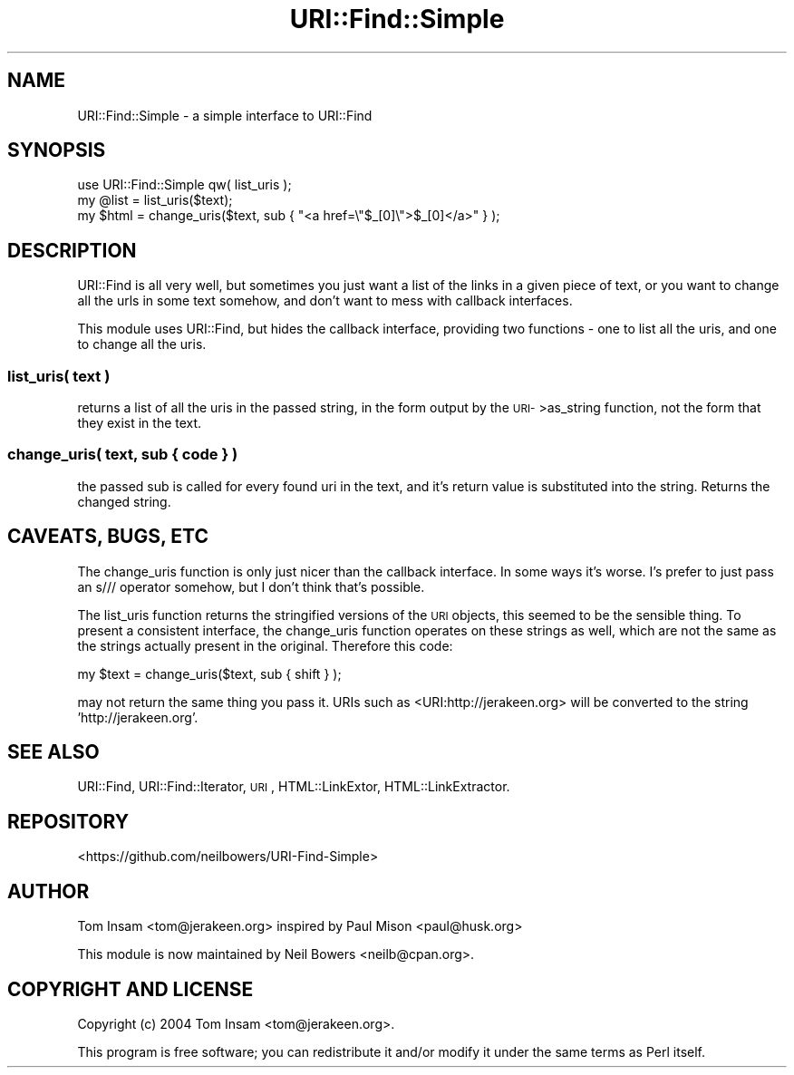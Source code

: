 .\" Automatically generated by Pod::Man 4.14 (Pod::Simple 3.40)
.\"
.\" Standard preamble:
.\" ========================================================================
.de Sp \" Vertical space (when we can't use .PP)
.if t .sp .5v
.if n .sp
..
.de Vb \" Begin verbatim text
.ft CW
.nf
.ne \\$1
..
.de Ve \" End verbatim text
.ft R
.fi
..
.\" Set up some character translations and predefined strings.  \*(-- will
.\" give an unbreakable dash, \*(PI will give pi, \*(L" will give a left
.\" double quote, and \*(R" will give a right double quote.  \*(C+ will
.\" give a nicer C++.  Capital omega is used to do unbreakable dashes and
.\" therefore won't be available.  \*(C` and \*(C' expand to `' in nroff,
.\" nothing in troff, for use with C<>.
.tr \(*W-
.ds C+ C\v'-.1v'\h'-1p'\s-2+\h'-1p'+\s0\v'.1v'\h'-1p'
.ie n \{\
.    ds -- \(*W-
.    ds PI pi
.    if (\n(.H=4u)&(1m=24u) .ds -- \(*W\h'-12u'\(*W\h'-12u'-\" diablo 10 pitch
.    if (\n(.H=4u)&(1m=20u) .ds -- \(*W\h'-12u'\(*W\h'-8u'-\"  diablo 12 pitch
.    ds L" ""
.    ds R" ""
.    ds C` ""
.    ds C' ""
'br\}
.el\{\
.    ds -- \|\(em\|
.    ds PI \(*p
.    ds L" ``
.    ds R" ''
.    ds C`
.    ds C'
'br\}
.\"
.\" Escape single quotes in literal strings from groff's Unicode transform.
.ie \n(.g .ds Aq \(aq
.el       .ds Aq '
.\"
.\" If the F register is >0, we'll generate index entries on stderr for
.\" titles (.TH), headers (.SH), subsections (.SS), items (.Ip), and index
.\" entries marked with X<> in POD.  Of course, you'll have to process the
.\" output yourself in some meaningful fashion.
.\"
.\" Avoid warning from groff about undefined register 'F'.
.de IX
..
.nr rF 0
.if \n(.g .if rF .nr rF 1
.if (\n(rF:(\n(.g==0)) \{\
.    if \nF \{\
.        de IX
.        tm Index:\\$1\t\\n%\t"\\$2"
..
.        if !\nF==2 \{\
.            nr % 0
.            nr F 2
.        \}
.    \}
.\}
.rr rF
.\" ========================================================================
.\"
.IX Title "URI::Find::Simple 3"
.TH URI::Find::Simple 3 "2014-08-04" "perl v5.32.0" "User Contributed Perl Documentation"
.\" For nroff, turn off justification.  Always turn off hyphenation; it makes
.\" way too many mistakes in technical documents.
.if n .ad l
.nh
.SH "NAME"
URI::Find::Simple \- a simple interface to URI::Find
.SH "SYNOPSIS"
.IX Header "SYNOPSIS"
.Vb 2
\&  use URI::Find::Simple qw( list_uris );
\&  my @list = list_uris($text);
\&
\&  my $html = change_uris($text, sub { "<a href=\e"$_[0]\e">$_[0]</a>" } );
.Ve
.SH "DESCRIPTION"
.IX Header "DESCRIPTION"
URI::Find is all very well, but sometimes you just want a list of the
links in a given piece of text, or you want to change all the urls in
some text somehow, and don't want to mess with callback interfaces.
.PP
This module uses URI::Find, but hides the callback interface, providing two
functions \- one to list all the uris, and one to change all the uris.
.SS "list_uris( text )"
.IX Subsection "list_uris( text )"
returns a list of all the uris in the passed string, in the form output by
the \s-1URI\-\s0>as_string function, not the form that they exist in the text.
.SS "change_uris( text, sub { code } )"
.IX Subsection "change_uris( text, sub { code } )"
the passed sub is called for every found uri in the text, and it's return
value is substituted into the string. Returns the changed string.
.SH "CAVEATS, BUGS, ETC"
.IX Header "CAVEATS, BUGS, ETC"
The change_uris function is only just nicer than the callback interface. In
some ways it's worse. I's prefer to just pass an s/// operator somehow, but
I don't think that's possible.
.PP
The list_uris function returns the stringified versions of the \s-1URI\s0 objects,
this seemed to be the sensible thing. To present a consistent interface, the
change_uris function operates on these strings as well, which are not the same
as the strings actually present in the original. Therefore this code:
.PP
.Vb 1
\&  my $text = change_uris($text, sub { shift } );
.Ve
.PP
may not return the same thing you pass it. URIs such as <URI:http://jerakeen.org>
will be converted to the string 'http://jerakeen.org'.
.SH "SEE ALSO"
.IX Header "SEE ALSO"
URI::Find, URI::Find::Iterator, \s-1URI\s0, HTML::LinkExtor, HTML::LinkExtractor.
.SH "REPOSITORY"
.IX Header "REPOSITORY"
<https://github.com/neilbowers/URI\-Find\-Simple>
.SH "AUTHOR"
.IX Header "AUTHOR"
Tom Insam <tom@jerakeen.org>
inspired by Paul Mison <paul@husk.org>
.PP
This module is now maintained by Neil Bowers <neilb@cpan.org>.
.SH "COPYRIGHT AND LICENSE"
.IX Header "COPYRIGHT AND LICENSE"
Copyright (c) 2004 Tom Insam <tom@jerakeen.org>.
.PP
This program is free software; you can redistribute it
and/or modify it under the same terms as Perl itself.
